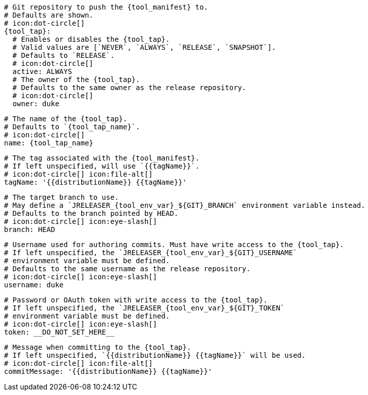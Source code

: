     # Git repository to push the {tool_manifest} to.
    # Defaults are shown.
    # icon:dot-circle[]
    {tool_tap}:
      # Enables or disables the {tool_tap}.
      # Valid values are [`NEVER`, `ALWAYS`, `RELEASE`, `SNAPSHOT`].
      # Defaults to `RELEASE`.
      # icon:dot-circle[]
      active: ALWAYS
ifdef::docker[]

      # Stores files in a folder matching the image's version/tag.
      # Defaults to `false`.
      # icon:dot-circle[]
      versionedSubfolders: true

endif::docker[]
      # The owner of the {tool_tap}.
      # Defaults to the same owner as the release repository.
      # icon:dot-circle[]
      owner: duke

      # The name of the {tool_tap}.
      # Defaults to `{tool_tap_name}`.
      # icon:dot-circle[]
      name: {tool_tap_name}

      # The tag associated with the {tool_manifest}.
      # If left unspecified, will use `{{tagName}}`.
      # icon:dot-circle[] icon:file-alt[]
      tagName: '{{distributionName}} {{tagName}}'

      # The target branch to use.
      # May define a `JRELEASER_{tool_env_var}_${GIT}_BRANCH` environment variable instead.
      # Defaults to the branch pointed by HEAD.
      # icon:dot-circle[] icon:eye-slash[]
      branch: HEAD

      # Username used for authoring commits. Must have write access to the {tool_tap}.
      # If left unspecified, the `JRELEASER_{tool_env_var}_${GIT}_USERNAME`
      # environment variable must be defined.
      # Defaults to the same username as the release repository.
      # icon:dot-circle[] icon:eye-slash[]
      username: duke

      # Password or OAuth token with write access to the {tool_tap}.
      # If left unspecified, the `JRELEASER_{tool_env_var}_${GIT}_TOKEN`
      # environment variable must be defined.
      # icon:dot-circle[] icon:eye-slash[]
      token: __DO_NOT_SET_HERE__

      # Message when committing to the {tool_tap}.
      # If left unspecified, `{{distributionName}} {{tagName}}` will be used.
      # icon:dot-circle[] icon:file-alt[]
      commitMessage: '{{distributionName}} {{tagName}}'